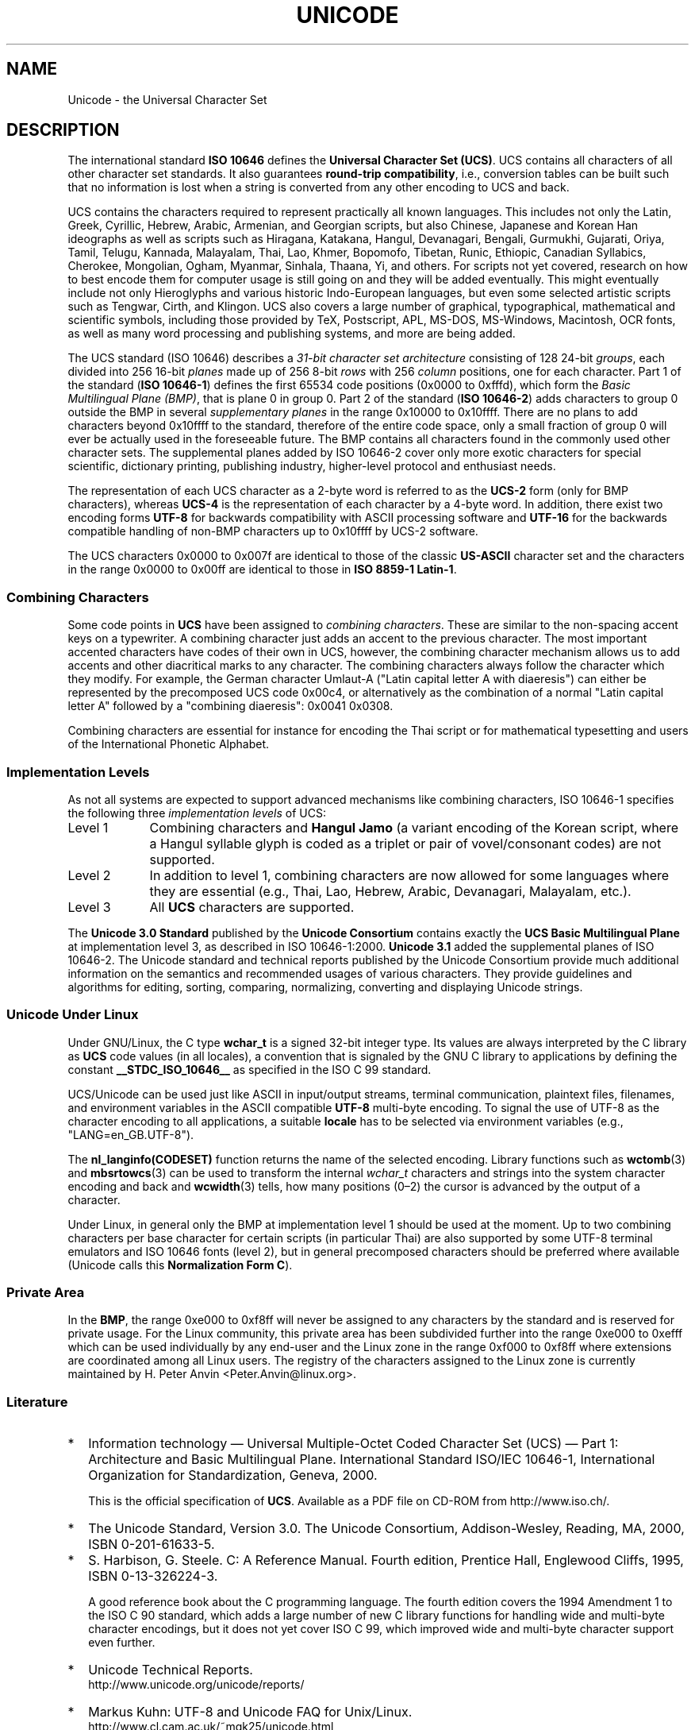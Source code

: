 .\" Hey Emacs! This file is -*- nroff -*- source.
.\"
.\" Copyright (C) Markus Kuhn, 1995, 2001
.\"
.\" This is free documentation; you can redistribute it and/or
.\" modify it under the terms of the GNU General Public License as
.\" published by the Free Software Foundation; either version 2 of
.\" the License, or (at your option) any later version.
.\"
.\" The GNU General Public License's references to "object code"
.\" and "executables" are to be interpreted as the output of any
.\" document formatting or typesetting system, including
.\" intermediate and printed output.
.\"
.\" This manual is distributed in the hope that it will be useful,
.\" but WITHOUT ANY WARRANTY; without even the implied warranty of
.\" MERCHANTABILITY or FITNESS FOR A PARTICULAR PURPOSE.  See the
.\" GNU General Public License for more details.
.\"
.\" You should have received a copy of the GNU General Public
.\" License along with this manual; if not, write to the Free
.\" Software Foundation, Inc., 59 Temple Place, Suite 330, Boston, MA 02111,
.\" USA.
.\"
.\" 1995-11-26  Markus Kuhn <mskuhn@cip.informatik.uni-erlangen.de>
.\"      First version written
.\" 2001-05-11  Markus Kuhn <mgk25@cl.cam.ac.uk>
.\"      Update
.\"
.TH UNICODE 7 2001-05-11 "GNU" "Linux Programmer's Manual"
.SH NAME
Unicode \- the Universal Character Set
.SH DESCRIPTION
The international standard
.B ISO 10646
defines the
.BR "Universal Character Set (UCS)" .
UCS contains all characters of all other character set standards.
It also guarantees
.BR "round-trip compatibility" ,
i.e., conversion tables can be built such that no information is lost
when a string is converted from any other encoding to UCS and back.

UCS contains the characters required to represent practically all
known languages.
This includes not only the Latin, Greek, Cyrillic,
Hebrew, Arabic, Armenian, and Georgian scripts, but also Chinese,
Japanese and Korean Han ideographs as well as scripts such as
Hiragana, Katakana, Hangul, Devanagari, Bengali, Gurmukhi, Gujarati,
Oriya, Tamil, Telugu, Kannada, Malayalam, Thai, Lao, Khmer, Bopomofo,
Tibetan, Runic, Ethiopic, Canadian Syllabics, Cherokee, Mongolian,
Ogham, Myanmar, Sinhala, Thaana, Yi, and others.
For scripts not yet
covered, research on how to best encode them for computer usage is
still going on and they will be added eventually.
This might
eventually include not only Hieroglyphs and various historic
Indo-European languages, but even some selected artistic scripts such
as Tengwar, Cirth, and Klingon.
UCS also covers a large number of
graphical, typographical, mathematical and scientific symbols,
including those provided by TeX, Postscript, APL, MS-DOS, MS-Windows,
Macintosh, OCR fonts, as well as many word processing and publishing
systems, and more are being added.

The UCS standard (ISO 10646) describes a
.I "31-bit character set architecture"
consisting of 128 24-bit
.IR groups ,
each divided into 256 16-bit
.I planes
made up of 256 8-bit
.I rows
with 256
.I column
positions, one for each character.
Part 1 of the standard
.RB ( "ISO 10646-1" )
defines the first 65534 code positions (0x0000 to 0xfffd), which form
the
.IR "Basic Multilingual Plane (BMP)" ,
that is plane 0 in group 0.
Part 2 of the standard
.RB ( "ISO 10646-2" )
adds characters to group 0 outside the BMP in several
.I "supplementary planes"
in the range 0x10000 to 0x10ffff.
There are no plans to add characters
beyond 0x10ffff to the standard, therefore of the entire code space,
only a small fraction of group 0 will ever be actually used in the
foreseeable future.
The BMP contains all characters found in the
commonly used other character sets.
The supplemental planes added by
ISO 10646-2 cover only more exotic characters for special scientific,
dictionary printing, publishing industry, higher-level protocol and
enthusiast needs.
.PP
The representation of each UCS character as a 2-byte word is referred
to as the
.B UCS-2
form (only for BMP characters), whereas
.B UCS-4
is the representation of each character by a 4-byte word.
In addition, there exist two encoding forms
.B UTF-8
for backwards compatibility with ASCII processing software and
.B UTF-16
for the backwards compatible handling of non-BMP characters up to
0x10ffff by UCS-2 software.
.PP
The UCS characters 0x0000 to 0x007f are identical to those of the
classic
.B US-ASCII
character set and the characters in the range 0x0000 to 0x00ff
are identical to those in
.BR "ISO 8859-1 Latin-1" .
.SS "Combining Characters"
Some code points in
.B UCS
have been assigned to
.IR "combining characters" .
These are similar to the non-spacing accent keys on a typewriter.
A combining character just adds an accent to the previous character.
The most important accented characters have codes of their own in UCS,
however, the combining character mechanism allows us to add accents
and other diacritical marks to any character.
The combining characters
always follow the character which they modify.
For example, the German
character Umlaut-A ("Latin capital letter A with diaeresis") can
either be represented by the precomposed UCS code 0x00c4, or
alternatively as the combination of a normal "Latin capital letter A"
followed by a "combining diaeresis": 0x0041 0x0308.
.PP
Combining characters are essential for instance for encoding the Thai
script or for mathematical typesetting and users of the International
Phonetic Alphabet.
.SS "Implementation Levels"
As not all systems are expected to support advanced mechanisms like
combining characters, ISO 10646-1 specifies the following three
.I implementation levels
of UCS:
.TP 0.9i
Level 1
Combining characters and
.B Hangul Jamo
(a variant encoding of the Korean script, where a Hangul syllable
glyph is coded as a triplet or pair of vovel/consonant codes) are not
supported.
.TP
Level 2
In addition to level 1, combining characters are now allowed for some
languages where they are essential (e.g., Thai, Lao, Hebrew,
Arabic, Devanagari, Malayalam, etc.).
.TP
Level 3
All
.B UCS
characters are supported.
.PP
The
.B Unicode 3.0 Standard
published by the
.B Unicode Consortium
contains exactly the
.B UCS Basic Multilingual Plane
at implementation level 3, as described in ISO 10646-1:2000.
.B Unicode 3.1
added the supplemental planes of ISO 10646-2.
The Unicode standard and
technical reports published by the Unicode Consortium provide much
additional information on the semantics and recommended usages of
various characters.
They provide guidelines and algorithms for
editing, sorting, comparing, normalizing, converting and displaying
Unicode strings.
.SS "Unicode Under Linux"
Under GNU/Linux, the C type
.B wchar_t
is a signed 32-bit integer type.
Its values are always interpreted
by the C library as
.B UCS
code values (in all locales), a convention that is signaled by the GNU
C library to applications by defining the constant
.B __STDC_ISO_10646__
as specified in the ISO C 99 standard.

UCS/Unicode can be used just like ASCII in input/output streams,
terminal communication, plaintext files, filenames, and environment
variables in the ASCII compatible
.B UTF-8
multi-byte encoding.
To signal the use of UTF-8 as the character
encoding to all applications, a suitable
.B locale
has to be selected via environment variables (e.g.,
"LANG=en_GB.UTF-8").
.PP
The
.B nl_langinfo(CODESET)
function returns the name of the selected encoding.
Library functions such as
.BR wctomb (3)
and
.BR mbsrtowcs (3)
can be used to transform the internal
.I wchar_t
characters and strings into the system character encoding and back
and
.BR wcwidth (3)
tells, how many positions (0\(en2) the cursor is advanced by the
output of a character.
.PP
Under Linux, in general only the BMP at implementation level 1 should
be used at the moment.
Up to two combining characters per base
character for certain scripts (in particular Thai) are also supported
by some UTF-8 terminal emulators and ISO 10646 fonts (level 2), but in
general precomposed characters should be preferred where available
(Unicode calls this
.BR "Normalization Form C" ).
.SS "Private Area"
In the
.BR BMP ,
the range 0xe000 to 0xf8ff will never be assigned to any characters by
the standard and is reserved for private usage.
For the Linux
community, this private area has been subdivided further into the
range 0xe000 to 0xefff which can be used individually by any end-user
and the Linux zone in the range 0xf000 to 0xf8ff where extensions are
coordinated among all Linux users.
The registry of the characters
assigned to the Linux zone is currently maintained by H. Peter Anvin
<Peter.Anvin@linux.org>.
.SS Literature
.TP 0.2i
*
Information technology \(em Universal Multiple-Octet Coded Character
Set (UCS) \(em Part 1: Architecture and Basic Multilingual Plane.
International Standard ISO/IEC 10646-1, International Organization
for Standardization, Geneva, 2000.

This is the official specification of
.BR UCS .
Available as a PDF file on CD-ROM from http://www.iso.ch/.
.TP
*
The Unicode Standard, Version 3.0.
The Unicode Consortium, Addison-Wesley,
Reading, MA, 2000, ISBN 0-201-61633-5.
.TP
*
S. Harbison, G. Steele. C: A Reference Manual. Fourth edition,
Prentice Hall, Englewood Cliffs, 1995, ISBN 0-13-326224-3.

A good reference book about the C programming language.
The fourth
edition covers the 1994 Amendment 1 to the ISO C 90 standard, which
adds a large number of new C library functions for handling wide and
multi-byte character encodings, but it does not yet cover ISO C 99,
which improved wide and multi-byte character support even further.
.TP
*
Unicode Technical Reports.
.RS
http://www.unicode.org/unicode/reports/
.RE
.TP
*
Markus Kuhn: UTF-8 and Unicode FAQ for Unix/Linux.
.RS
http://www.cl.cam.ac.uk/~mgk25/unicode.html

Provides subscription information for the
.B linux-utf8
mailing list, which is the best place to look for advice on using
Unicode under Linux.
.RE
.TP
*
Bruno Haible: Unicode HOWTO.
.RS
ftp://ftp.ilog.fr/pub/Users/haible/utf8/Unicode-HOWTO.html
.RE
.SH BUGS
When this man page was last revised, the GNU C Library support for
.B UTF-8
locales was mature and XFree86 support was in an advanced state, but
work on making applications (most notably editors) suitable for use in
.B UTF-8
locales was still fully in progress.
Current general
.B UCS
support under Linux usually provides for CJK double-width characters
and sometimes even simple overstriking combining characters, but
usually does not include support for scripts with right-to-left
writing direction or ligature substitution requirements such as
Hebrew, Arabic, or the Indic scripts.
These scripts are currently only
supported in certain GUI applications (HTML viewers, word processors)
with sophisticated text rendering engines.
.\" .SH AUTHOR
.\" Markus Kuhn <mgk25@cl.cam.ac.uk>
.SH "SEE ALSO"
.BR setlocale (3),
.BR charsets (7),
.BR utf-8 (7)
